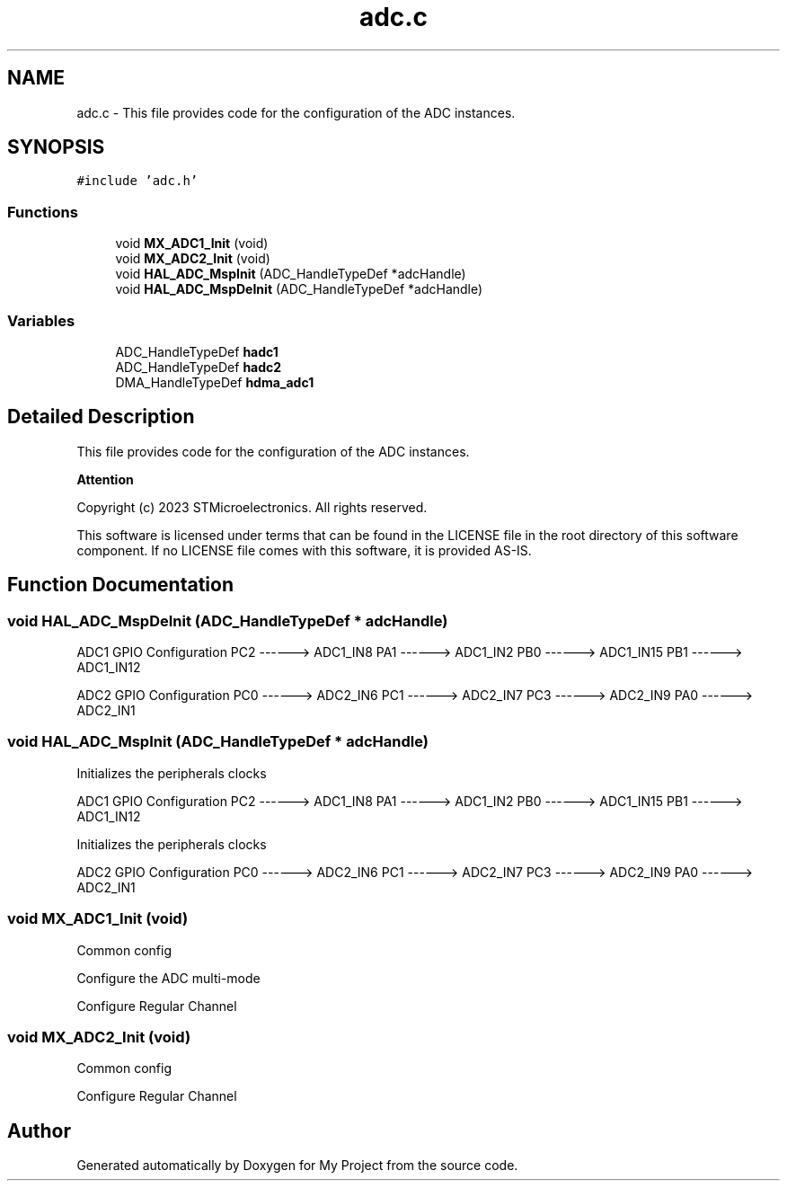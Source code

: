 .TH "adc.c" 3 "My Project" \" -*- nroff -*-
.ad l
.nh
.SH NAME
adc.c \- This file provides code for the configuration of the ADC instances\&.  

.SH SYNOPSIS
.br
.PP
\fC#include 'adc\&.h'\fP
.br

.SS "Functions"

.in +1c
.ti -1c
.RI "void \fBMX_ADC1_Init\fP (void)"
.br
.ti -1c
.RI "void \fBMX_ADC2_Init\fP (void)"
.br
.ti -1c
.RI "void \fBHAL_ADC_MspInit\fP (ADC_HandleTypeDef *adcHandle)"
.br
.ti -1c
.RI "void \fBHAL_ADC_MspDeInit\fP (ADC_HandleTypeDef *adcHandle)"
.br
.in -1c
.SS "Variables"

.in +1c
.ti -1c
.RI "ADC_HandleTypeDef \fBhadc1\fP"
.br
.ti -1c
.RI "ADC_HandleTypeDef \fBhadc2\fP"
.br
.ti -1c
.RI "DMA_HandleTypeDef \fBhdma_adc1\fP"
.br
.in -1c
.SH "Detailed Description"
.PP 
This file provides code for the configuration of the ADC instances\&. 


.PP
\fBAttention\fP
.RS 4

.RE
.PP
Copyright (c) 2023 STMicroelectronics\&. All rights reserved\&.
.PP
This software is licensed under terms that can be found in the LICENSE file in the root directory of this software component\&. If no LICENSE file comes with this software, it is provided AS-IS\&. 
.SH "Function Documentation"
.PP 
.SS "void HAL_ADC_MspDeInit (ADC_HandleTypeDef * adcHandle)"
ADC1 GPIO Configuration PC2 ------> ADC1_IN8 PA1 ------> ADC1_IN2 PB0 ------> ADC1_IN15 PB1 ------> ADC1_IN12
.PP
ADC2 GPIO Configuration PC0 ------> ADC2_IN6 PC1 ------> ADC2_IN7 PC3 ------> ADC2_IN9 PA0 ------> ADC2_IN1
.SS "void HAL_ADC_MspInit (ADC_HandleTypeDef * adcHandle)"
Initializes the peripherals clocks
.PP
ADC1 GPIO Configuration PC2 ------> ADC1_IN8 PA1 ------> ADC1_IN2 PB0 ------> ADC1_IN15 PB1 ------> ADC1_IN12
.PP
Initializes the peripherals clocks
.PP
ADC2 GPIO Configuration PC0 ------> ADC2_IN6 PC1 ------> ADC2_IN7 PC3 ------> ADC2_IN9 PA0 ------> ADC2_IN1
.SS "void MX_ADC1_Init (void)"
Common config
.PP
Configure the ADC multi-mode
.PP
Configure Regular Channel
.SS "void MX_ADC2_Init (void)"
Common config
.PP
Configure Regular Channel
.SH "Author"
.PP 
Generated automatically by Doxygen for My Project from the source code\&.
